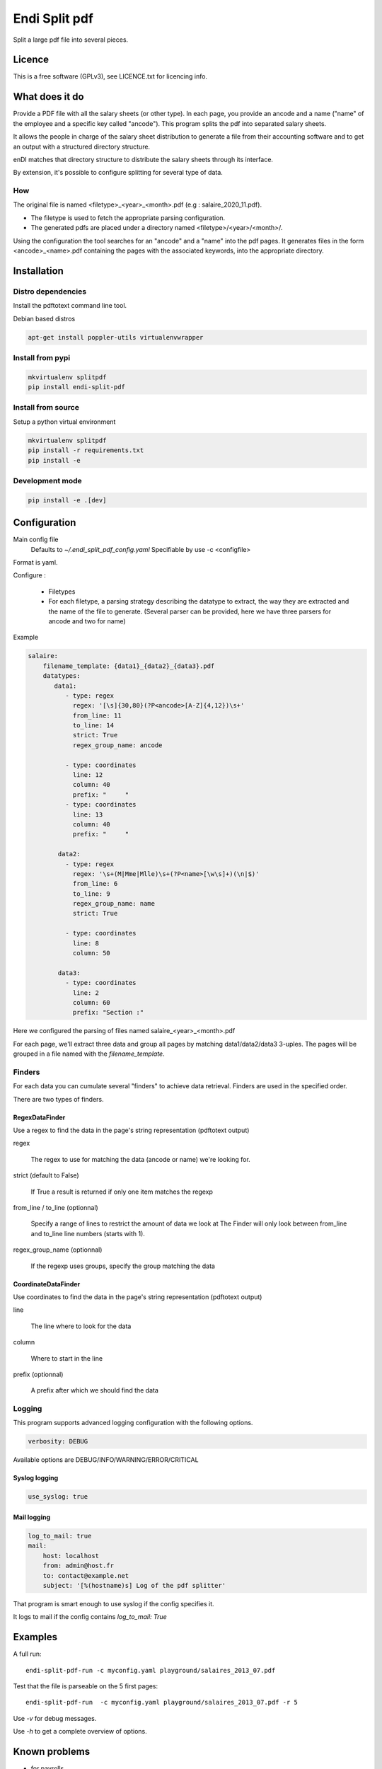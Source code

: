 Endi Split pdf
###############

Split a large pdf file into several pieces.

Licence
--------

This is a free software (GPLv3), see LICENCE.txt for licencing info.

What does it do
----------------

Provide a PDF file with all the salary sheets (or other type). In each page, you
provide an ancode and a name ("name" of the employee and a specific key called
"ancode").  This program splits the pdf into separated salary sheets.

It allows the people in charge of the salary sheet distribution to generate a
file from their accounting software and to get an output with a structured
directory structure.

enDI matches that directory structure to distribute the salary sheets through
its interface.

By extension, it's possible to configure splitting for several type of data.

How
....

The original file is named <filetype>_<year>_<month>.pdf (e.g :
salaire_2020_11.pdf).

- The filetype is used to fetch the appropriate parsing configuration.

- The generated pdfs are placed under a directory named
  <filetype>/<year>/<month>/.

Using the configuration the tool searches for an "ancode" and a "name"
into the pdf pages. It generates files in the form <ancode>_<name>.pdf
containing the pages with the associated keywords, into the appropriate
directory.

Installation
-------------

Distro dependencies
....................

Install the pdftotext command line tool.

Debian based distros

.. code-block:: console

    apt-get install poppler-utils virtualenvwrapper

Install from pypi
..................

.. code-block:: console

    mkvirtualenv splitpdf
    pip install endi-split-pdf

Install from source
.....................

Setup a python virtual environment

.. code-block:: console

    mkvirtualenv splitpdf
    pip install -r requirements.txt
    pip install -e

Development mode
.................

.. code-block:: console

    pip install -e .[dev]


Configuration
--------------

Main config file
  Defaults to `~/.endi_split_pdf_config.yaml`
  Specifiable by use -c <configfile>

Format is yaml.

Configure :

    - Filetypes
    - For each filetype, a parsing strategy describing the datatype to extract,
      the way they are extracted and the name of the file to generate. (Several
      parser can be provided, here we have three parsers for ancode and two for
      name)


Example

.. code:: yaml

    salaire:
        filename_template: {data1}_{data2}_{data3}.pdf
        datatypes:
           data1:
              - type: regex
                regex: '[\s]{30,80}(?P<ancode>[A-Z]{4,12})\s+'
                from_line: 11
                to_line: 14
                strict: True
                regex_group_name: ancode

              - type: coordinates
                line: 12
                column: 40
                prefix: "     "
              - type: coordinates
                line: 13
                column: 40
                prefix: "     "

            data2:
              - type: regex
                regex: '\s+(M|Mme|Mlle)\s+(?P<name>[\w\s]+)(\n|$)'
                from_line: 6
                to_line: 9
                regex_group_name: name
                strict: True

              - type: coordinates
                line: 8
                column: 50

            data3:
              - type: coordinates
                line: 2
                column: 60
                prefix: "Section :"



Here we configured the parsing of files named salaire_<year>_<month>.pdf

For each page, we'll extract three data and group all pages by matching
data1/data2/data3 3-uples. The pages will be grouped in a file named with the
`filename_template`.

Finders
........

For each data you can cumulate several "finders" to achieve data retrieval.
Finders are used in the specified order.

There are two types of finders.

RegexDataFinder
~~~~~~~~~~~~~~~~~

Use a regex to find the data in the page's string representation (pdftotext
output)

regex

    The regex to use for matching the data (ancode or name) we're looking for.

strict (default to False)

    If True a result is returned if only one item matches the regexp

from_line / to_line (optionnal)

    Specify a range of lines to restrict the amount of data we look at
    The Finder will only look between from_line and to_line line numbers (starts
    with 1).

regex_group_name (optionnal)

    If the regexp uses groups, specify the group matching the data


CoordinateDataFinder
~~~~~~~~~~~~~~~~~~~~~

Use coordinates to find the data in the page's string representation (pdftotext
output)

line

    The line where to look for the data

column

    Where to start in the line

prefix (optionnal)

    A prefix after which we should find the data


Logging
.........

This program supports advanced logging configuration with the following options.

.. code-block:: yaml

    verbosity: DEBUG

Available options are DEBUG/INFO/WARNING/ERROR/CRITICAL

Syslog logging
~~~~~~~~~~~~~~~~

.. code-block:: yaml

    use_syslog: true

Mail logging
~~~~~~~~~~~~~~

.. code-block:: yaml

    log_to_mail: true
    mail:
        host: localhost
        from: admin@host.fr
        to: contact@example.net
        subject: '[%(hostname)s] Log of the pdf splitter'


That program is smart enough to use syslog if the config specifies it.

It logs to mail if the config contains `log_to_mail: True`


Examples
--------

A full run::

    endi-split-pdf-run -c myconfig.yaml playground/salaires_2013_07.pdf

Test that the file is parseable on the 5 first pages::

    endi-split-pdf-run  -c myconfig.yaml playground/salaires_2013_07.pdf -r 5

Use `-v` for debug messages.

Use `-h` to get a complete overview of options.


Known problems
--------------

* for payrolls
    cannot handle some PDF files, especially if there is no outline and the
    charset is 'binary'.
    Check this with::

        file -i $filename.pdf

Known problems
---------------

When the logs returns messages like :

CRITICAL  - No page of output!

If the end user generates his files with Sage "Édition pilotée", the problem may
be that the end user used "print to PDF" export instead of "Save to PDF".
